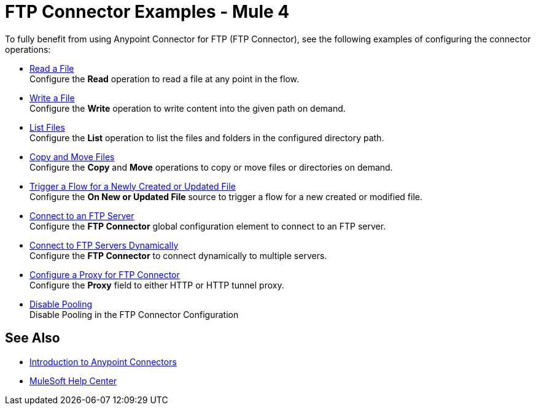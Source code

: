 = FTP Connector Examples - Mule 4

To fully benefit from using Anypoint Connector for FTP (FTP Connector), see the following examples of configuring the connector operations:

* xref:ftp-read.adoc[Read a File] +
Configure the *Read* operation to read a file at any point in the flow.
* xref:ftp-write.adoc[Write a File] +
Configure the *Write* operation to write content into the given path on demand.
* xref:ftp-list.adoc[List Files] +
Configure the *List* operation to list the files and folders in the configured directory path.
* xref:ftp-copy-move.adoc[Copy and Move Files] +
Configure the *Copy* and *Move* operations to copy or move files or directories on demand.
* xref:ftp-on-new-file.adoc[Trigger a Flow for a Newly Created or Updated File] +
Configure the *On New or Updated File* source to trigger a flow for a new created or modified file.
* xref:ftp-connection.adoc[Connect to an FTP Server] +
Configure the *FTP Connector* global configuration element to connect to an FTP server.
* xref:ftp-dynamic-connection.adoc[Connect to FTP Servers Dynamically] +
Configure the *FTP Connector* to connect dynamically to multiple servers.
* xref:ftp-connector-proxy.adoc[Configure a Proxy for FTP Connector] +
Configure the *Proxy* field to either HTTP or HTTP tunnel proxy.
* xref:ftp-pooling.adoc[Disable Pooling] +
Disable Pooling in the FTP Connector Configuration

== See Also

* xref:connectors::introduction/introduction-to-anypoint-connectors.adoc[Introduction to Anypoint Connectors]
* https://help.mulesoft.com[MuleSoft Help Center]
